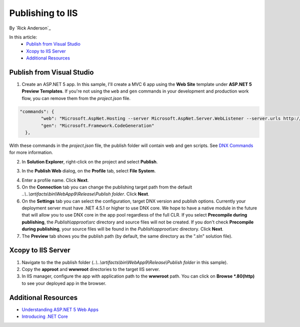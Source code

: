 Publishing to IIS
=============================

By `Rick Anderson`_

In this article:
	- `Publish from Visual Studio`_
	- `Xcopy to IIS Server`_
	- `Additional Resources`_
	
Publish from Visual Studio  
^^^^^^^^^^^^^^^^^^^^^^^^^^^^^^^^^^^^^^
1. Create an ASP.NET 5 app. In this sample, I'll create a MVC 6 app using the **Web Site** template under **ASP.NET 5 Preview Templates**. If you're not using the ``web`` and ``gen`` commands in your development and production work flow, you can remove them from the *project.json* file.

.. code-block:: javascript

	"commands": {
		"web": "Microsoft.AspNet.Hosting --server Microsoft.AspNet.Server.WebListener --server.urls http://localhost:5000",
		"gen": "Microsoft.Framework.CodeGeneration"
	  },
  
With these commands in the *project.json* file, the publish folder will contain web and gen scripts. See `DNX Commands <http://docs.asp.net/en/latest/dnx/overview.html?highlight=command#dnx-concept-commands>`_ for more information.

2. In **Solution Explorer**, right-click on the project and select **Publish**.

.. image:: pubIIS/_static/p1.png

3. In the **Publish Web** dialog, on the **Profile** tab, select **File System**. 

.. image:: pubIIS/_static/fs.png

4. Enter a profile name. Click **Next**.
5. On the **Connection** tab you can change the publishing target path from the default *..\\..\\artifacts\\bin\\WebApp9\\Release\\Publish folder*. Click **Next**.
6. On the **Settings** tab you can select the configuration, target DNX version and publish options. Currently your deployment server must have .NET 4.5.1 or higher to use DNX core. We hope to have a native module in the future that will allow you to use DNX core in the app pool regardless of the full CLR. If you select **Precompile during publishing**, the *Publish\\approot\\src* directory and source files will not be created. If you don't check **Precompile during publishing**, your source files will be found in the  *Publish\\approot\\src* directory. Click **Next**.
7. The **Preview** tab shows you the publish path (by default, the same directory as the ".sln" solution file).

Xcopy to IIS Server
^^^^^^^^^^^^^^^^^^^^^^^^^^^^^^^^^^^^^^

#. Navigate to the the publish folder (*..\\..\\artifacts\\bin\\WebApp9\\Release\\Publish folder* in this sample). 
#. Copy the **approot** and **wwwroot** directories to the target IIS server.
#. In IIS manager, configure the app with application path to the **wwwroot** path. You can click on **Browse *.80(http)** to see your deployed app in the browser. 

.. image:: pubIIS/_static/b8.png

Additional Resources
^^^^^^^^^^^^^^^^^^^^^^^^^

- `Understanding ASP.NET 5 Web Apps <http://docs.asp.net/en/latest/conceptual-overview/understanding-aspnet5-apps.html>`_
- `Introducing .NET Core <http://docs.asp.net/en/latest/conceptual-overview/dotnetcore.html>`_
